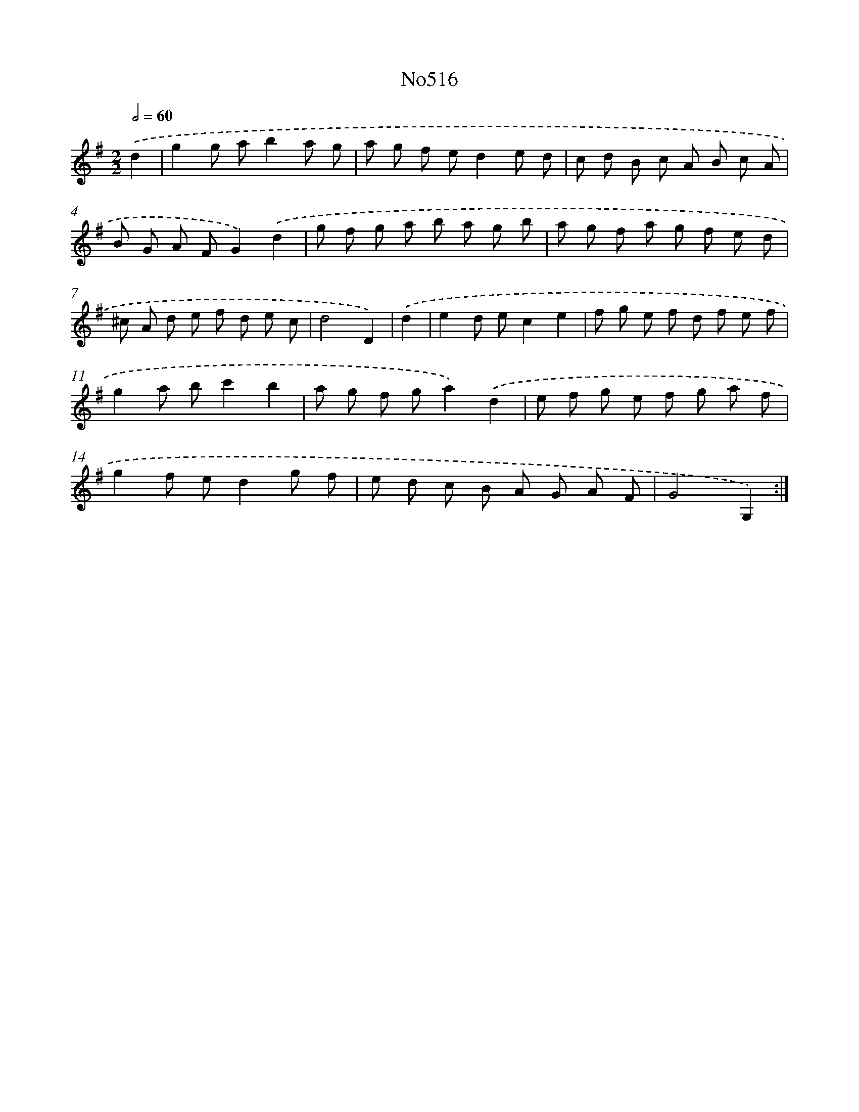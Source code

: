 X: 12264
T: No516
%%abc-version 2.0
%%abcx-abcm2ps-target-version 5.9.1 (29 Sep 2008)
%%abc-creator hum2abc beta
%%abcx-conversion-date 2018/11/01 14:37:23
%%humdrum-veritas 2559321101
%%humdrum-veritas-data 742708462
%%continueall 1
%%barnumbers 0
L: 1/8
M: 2/2
Q: 1/2=60
K: G clef=treble
.('d2 [I:setbarnb 1]|
g2g ab2a g |
a g f ed2e d |
c d B c A B c A |
B G A FG2).('d2 |
g f g a b a g b |
a g f a g f e d |
^c A d e f d e c |
d4D2) |
.('d2 [I:setbarnb 9]|
e2d ec2e2 |
f g e f d f e f |
g2a bc'2b2 |
a g f ga2).('d2 |
e f g e f g a f |
g2f ed2g f |
e d c B A G A F |
G4G,2) :|]
